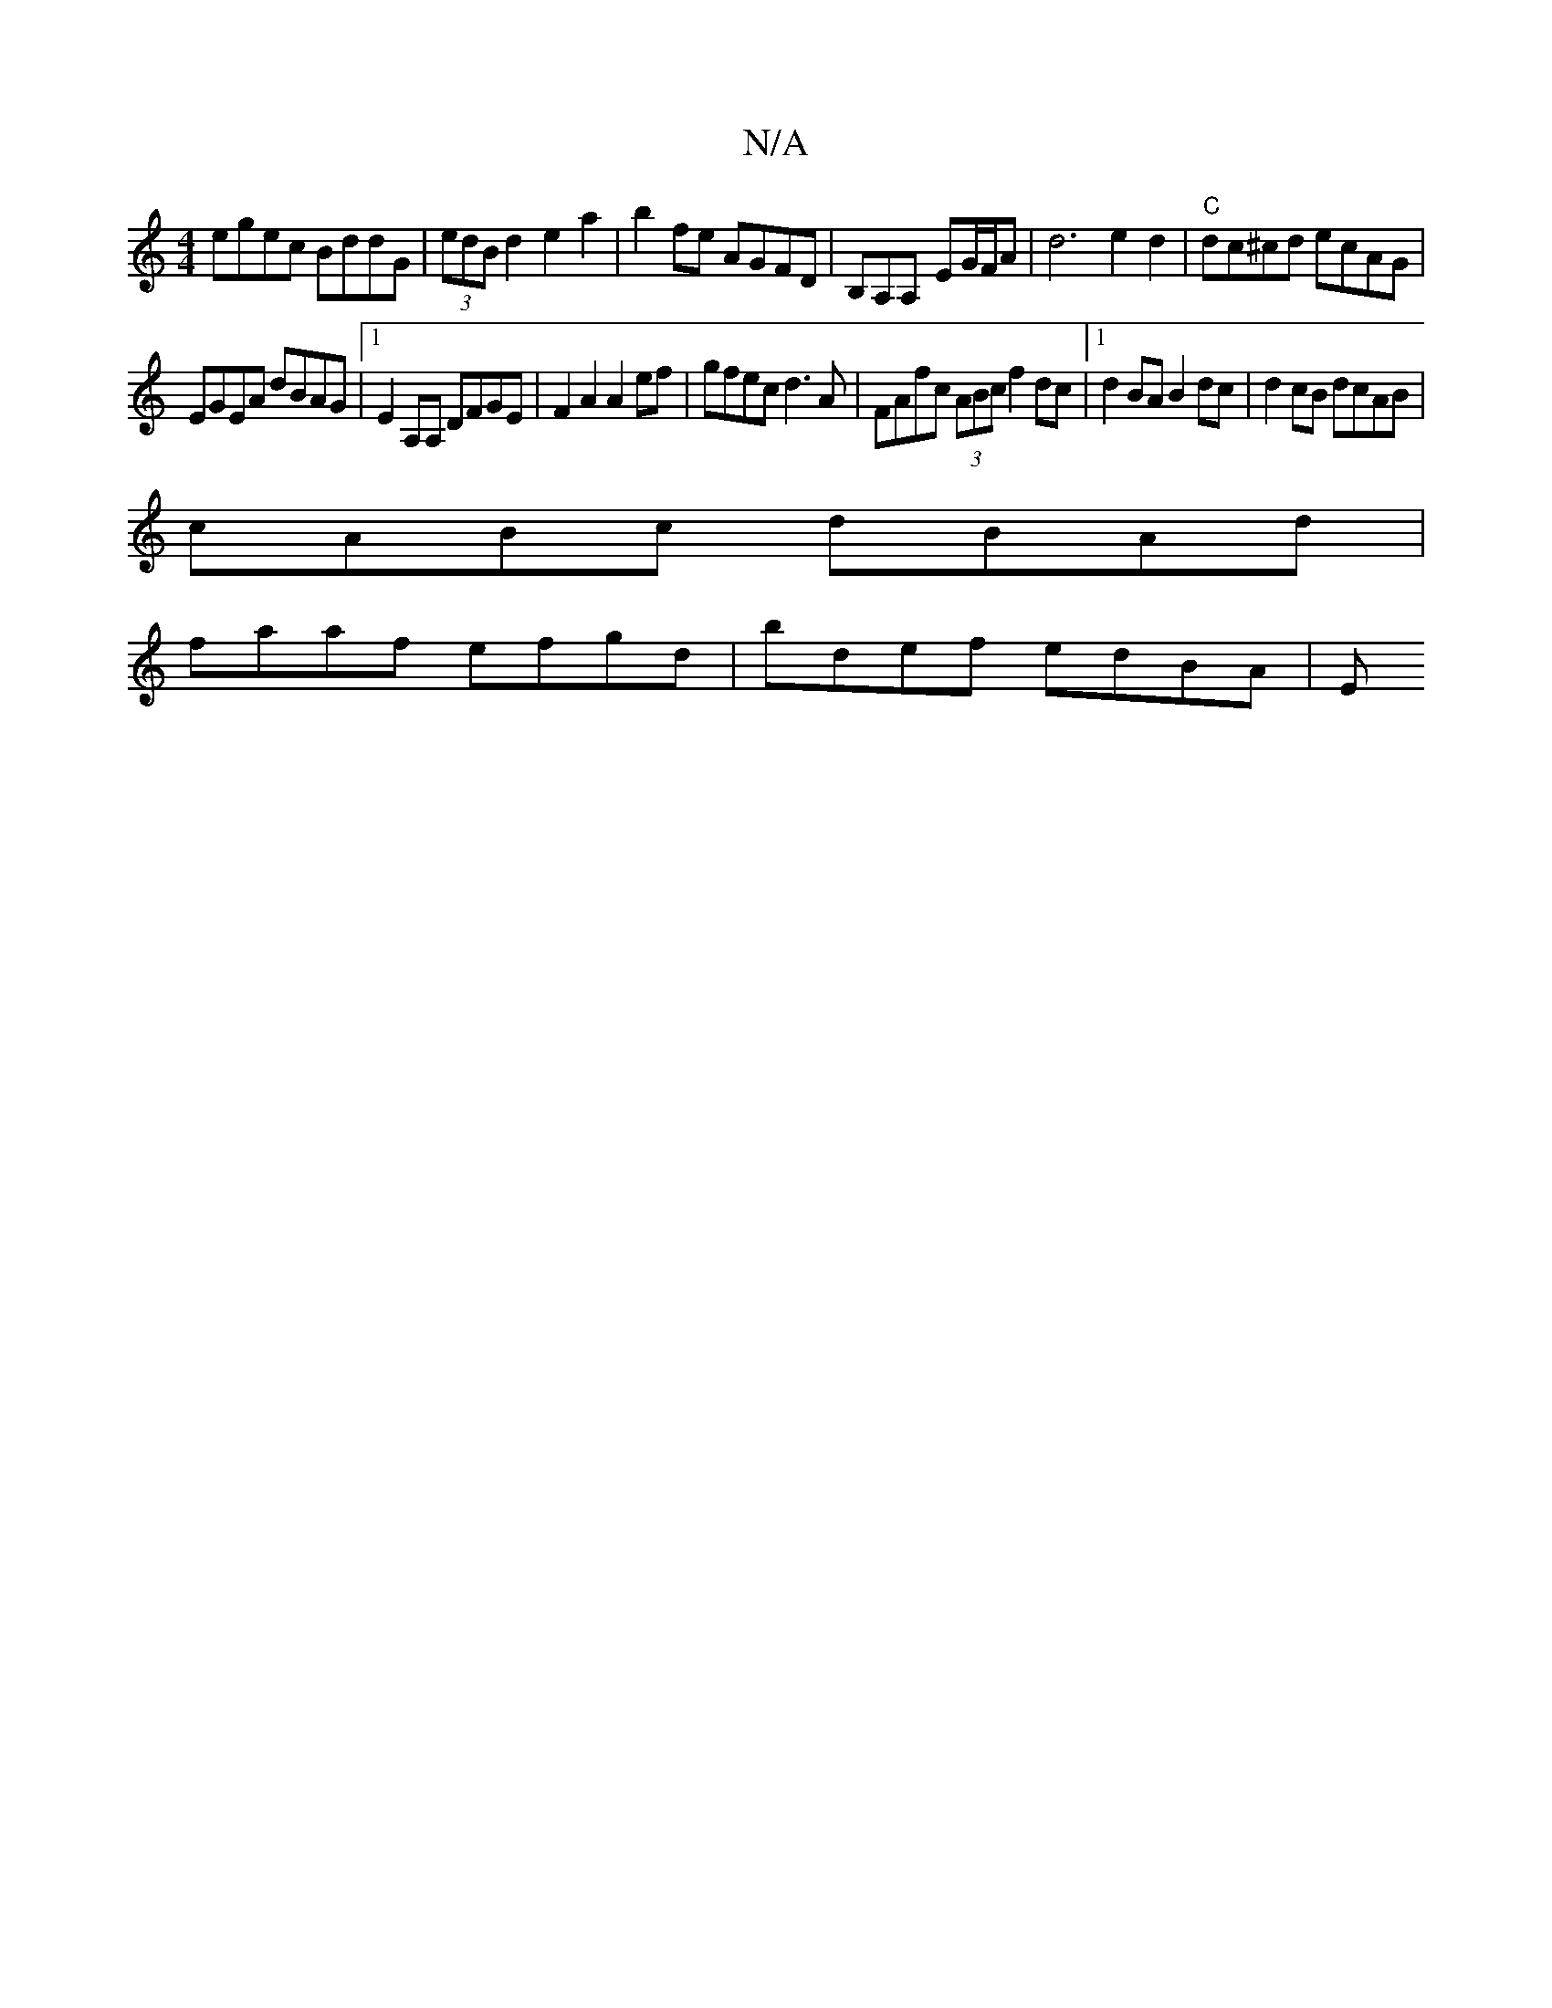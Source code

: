 X:1
T:N/A
M:4/4
R:N/A
K:Cmajor
egec BddG | (3edB d2 e2 a2|b2 fe AGFD|B,A,A, - EG/F/A | d6e2d2|"C"dc^cd ecAG|
EGEA dBAG|1 E2A,A, DFGE |F2A2 A2ef|gfec d3A|FAfc (3ABc f2 dc |1 d2 BA B2dc|d2cB dcAB |
cABc dBAd |
faaf efgd|bdef edBA | E